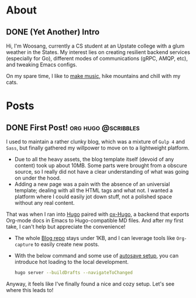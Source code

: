 #+hugo_base_dir: ./
* About
:PROPERTIES:
:export_hugo_section: ./
:END:

** DONE (Yet Another) Intro
CLOSED: [2022-11-14 Mon 23:58]
:PROPERTIES:
:EXPORT_FILE_NAME: about
:END:

[[/images/about-photo.png]]

Hi, I'm Woosang, currently a CS student at an Upstate college with a glum weather in the States. My interest lies on creating resilient backend services (especially for Go), different modes of communications (gRPC, AMQP, etc), and tweaking Emacs configs.

On my spare time, I like to [[https://youtu.be/qyQLNk6QoJk][make music]], hike mountains and chill with my cats.

* Posts
:PROPERTIES:
:export_hugo_section: posts
:END:

** DONE First Post! :org:hugo:@scribbles:
CLOSED: [2022-11-12 Sat 18:56]
:PROPERTIES:
:EXPORT_FILE_NAME: first-post
:END:

I used to maintain a rather clunky blog, which was a mixture of =Gulp 4= and =Sass=, but finally gathered my willpower to move on to a lightweight platform.
+ Due to all the heavy assets, the blog template itself (devoid of any content) took up about 10MB. Some parts were brought from a obscure source, so I really did not have a clear understanding of what was going on under the hood.
+ Adding a new page was a pain with the absence of an universial template; dealing with all the HTML tags and what not. I wanted a platform where I could easily jot down stuff, not a polished space without any real content.
That was when I ran into [[https://gohugo.io][Hugo]] paired with [[https://ox-hugo.scripter.co/][ox-Hugo]], a backend that exports Org-mode docs in Emacs to Hugo-compatible MD files. And after my first take, I can't help but appreciate the convenience!
+ The whole [[https://github.com/paul-kang-1/pr-website][Blog repo]] stays under 1KB, and I can leverage tools like =Org-capture= to easily create new posts.
+ With the below command and some use of [[https://ox-hugo.scripter.co/doc/auto-export-on-saving/][autosave setup]], you can introduce hot loading to the local development.
  #+begin_src sh
    hugo server --buildDrafts --navigateToChanged
  #+end_src
Anyway, it feels like I've finally found a nice and cozy setup. Let's see where this leads to!

